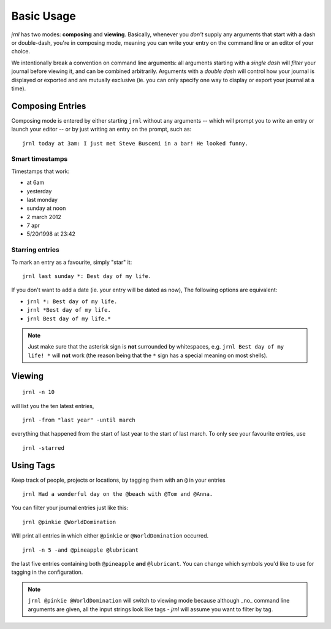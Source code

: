 .. _usage:

Basic Usage
===========

*jrnl* has two modes: **composing** and **viewing**. Basically, whenever you `don't` supply any arguments that start with a dash or double-dash, you're in composing mode, meaning you can write your entry on the command line or an editor of your choice.

We intentionally break a convention on command line arguments: all arguments starting with a `single dash` will `filter` your journal before viewing it, and can be combined arbitrarily. Arguments with a `double dash` will control how your journal is displayed or exported and are mutually exclusive (ie. you can only specify one way to display or export your journal at a time).


Composing Entries
-----------------

Composing mode is entered by either starting ``jrnl`` without any arguments -- which will prompt you to write an entry or launch your editor -- or by just writing an entry on the prompt, such as::

    jrnl today at 3am: I just met Steve Buscemi in a bar! He looked funny.


Smart timestamps
~~~~~~~~~~~~~~~~

Timestamps that work:

* at 6am
* yesterday
* last monday
* sunday at noon
* 2 march 2012
* 7 apr
* 5/20/1998 at 23:42

Starring entries
~~~~~~~~~~~~~~~~

To mark an entry as a favourite, simply "star" it::

    jrnl last sunday *: Best day of my life.

If you don't want to add a date (ie. your entry will be dated as now), The following options are equivalent:

* ``jrnl *: Best day of my life.``
* ``jrnl *Best day of my life.``
* ``jrnl Best day of my life.*``

.. note::

  Just make sure that the asterisk sign is **not** surrounded by whitespaces, e.g. ``jrnl Best day of my life! *`` will **not** work (the reason being that the ``*`` sign has a special meaning on most shells).

Viewing
-------

::

    jrnl -n 10

will list you the ten latest entries, ::

    jrnl -from "last year" -until march

everything that happened from the start of last year to the start of last march. To only see your favourite entries, use ::

    jrnl -starred

Using Tags
----------

Keep track of people, projects or locations, by tagging them with an ``@`` in your entries ::

    jrnl Had a wonderful day on the @beach with @Tom and @Anna.

You can filter your journal entries just like this: ::

    jrnl @pinkie @WorldDomination

Will print all entries in which either ``@pinkie`` or ``@WorldDomination`` occurred. ::

    jrnl -n 5 -and @pineapple @lubricant

the last five entries containing both ``@pineapple`` **and** ``@lubricant``. You can change which symbols you'd like to use for tagging in the configuration.

.. note::

  ``jrnl @pinkie @WorldDomination`` will switch to viewing mode because although _no_ command line arguments are given, all the input strings look like tags - *jrnl* will assume you want to filter by tag.


